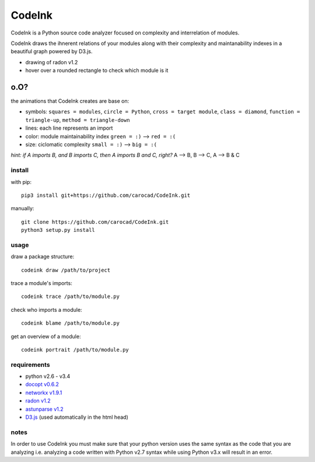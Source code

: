 =======
CodeInk
=======
.. image:: https://img.shields.io/badge/license-Apache%202.0-blue.svg
    :alt: LICENSE
    :target: LICENSE

.. image:: https://travis-ci.org/carocad/CodeInk.svg?branch=master
    :target: https://travis-ci.org/carocad/CodeInk

.. image:: https://coveralls.io/repos/carocad/CodeInk/badge.svg?branch=master
  :target: https://coveralls.io/r/carocad/CodeInk?branch=master

.. image:: https://codeclimate.com/github/carocad/CodeInk/badges/gpa.svg
   :target: https://codeclimate.com/github/carocad/CodeInk
   :alt: Code Climate

CodeInk is a Python source code analyzer focused on complexity and interrelation of modules.

CodeInk draws the ihnerent relations of your modules along with their complexity and
maintanability indexes in a beautiful graph powered by D3.js.

.. image:: radon_art.png
    :alt: drawing of radon v1.2
- drawing of radon v1.2
- hover over a rounded rectangle to check which module is it

o.O?
----

the animations that CodeInk creates are base on:

* symbols: ``squares = modules``, ``circle = Python``, ``cross = target module``, ``class = diamond``, ``function = triangle-up``, ``method = triangle-down``
* lines: each line represents an import
* color: module maintainability index ``green = :)`` --> ``red = :(``
* size: ciclomatic complexity ``small = :)`` --> ``big = :(``

*hint: if A imports B, and B imports C, then A imports B and C, right?*
A --> B, B --> C, A --> B & C

install
=======
with pip::

    pip3 install git+https://github.com/carocad/CodeInk.git

manually::

    git clone https://github.com/carocad/CodeInk.git
    python3 setup.py install

usage
=====

draw a package structure::

    codeink draw /path/to/project

trace a module's imports::

    codeink trace /path/to/module.py

check who imports a module::

    codeink blame /path/to/module.py

get an overview of a module::

    codeink portrait /path/to/module.py

requirements
============
* python v2.6 - v3.4
* `docopt v0.6.2 <https://pypi.python.org/pypi/docopt>`_
* `networkx v1.9.1 <https://pypi.python.org/pypi/networkx/1.9.1>`_
* `radon v1.2 <https://pypi.python.org/pypi/radon/1.2.1>`_
* `astunparse v1.2 <https://pypi.python.org/pypi/astunparse/1.2.2>`_
* `D3.js <http://d3js.org>`_ (used automatically in the html head)

notes
=====
In order to use CodeInk you must make sure that your python version uses the same syntax as the code that you are analyzing i.e. analyzing a code written with Python v2.7 syntax while using Python v3.x will result in an error.



